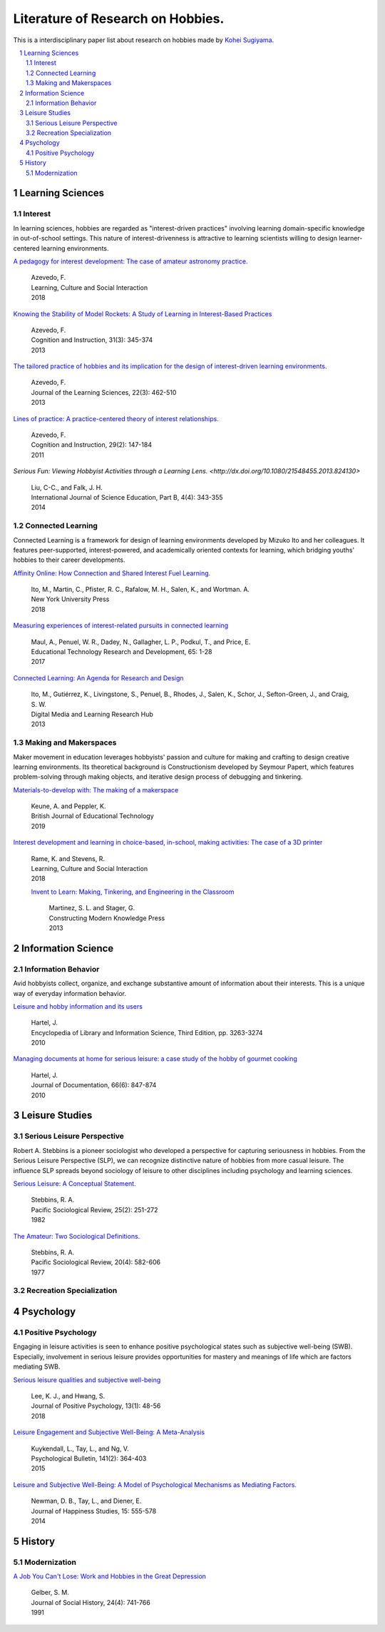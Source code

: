 Literature of Research on Hobbies.
**********************************
This is a interdisciplinary paper list about research on hobbies made by `Kohei Sugiyama <https://researchmap.jp/ksugiyama/?lang=english>`_.

.. contents::
    :local:
    :depth: 2

.. sectnum::
    :depth: 2

Learning Sciences
===========

Interest
---------

In learning sciences, hobbies are regarded as "interest-driven practices" involving learning domain-specific knowledge in out-of-school settings. This nature of interest-drivenness is attractive to learning scientists willing to design learner-centered learning environments.

`A pedagogy for interest development: The case of amateur astronomy practice.
<https://doi.org/10.1016/j.lcsi.2018.11.008>`_
  | Azevedo, F.
  | Learning, Culture and Social Interaction
  | 2018

`Knowing the Stability of Model Rockets: A Study of Learning in Interest-Based Practices
<http://dx.doi.org/10.1080/07370008.2013.799168>`_
  | Azevedo, F.
  | Cognition and Instruction, 31(3): 345-374
  | 2013

`The tailored practice of hobbies and its implication for the design of interest-driven learning environments.
<https://doi.org/10.1080/10508406.2012.730082>`_
  | Azevedo, F.
  | Journal of the Learning Sciences, 22(3): 462-510
  | 2013

`Lines of practice: A practice-centered theory of interest relationships.
<https://doi.org/10.1080/07370008.2011.556834>`_
  | Azevedo, F.
  | Cognition and Instruction, 29(2): 147-184
  | 2011

`Serious Fun: Viewing Hobbyist Activities through a Learning Lens.
<http://dx.doi.org/10.1080/21548455.2013.824130>`
  | Liu, C-C., and Falk, J. H.
  | International Journal of Science Education, Part B, 4(4): 343-355
  | 2014

Connected Learning
-----------------------

Connected Learning is a framework for design of  learning environments  developed by Mizuko Ito and her colleagues. It features peer-supported, interest-powered, and academically oriented contexts for learning, which bridging youths' hobbies to their career developments.

`Affinity Online: How Connection and Shared Interest Fuel Learning.
<https://nyupress.org/9781479852758/affinity-online/>`_
 | Ito, M., Martin, C., Pfister, R. C., Rafalow, M. H., Salen, K., and Wortman. A.
 | New York University Press
 | 2018

`Measuring experiences of interest-related pursuits in connected learning
<https://doi.org/10.1007/s11423-016-9453-6>`_
 | Maul, A., Penuel, W. R., Dadey, N., Gallagher, L. P., Podkul, T., and Price, E.
 | Educational Technology Research and Development, 65: 1-28
 | 2017

`Connected Learning: An Agenda for Research and Design
<https://clalliance.org/publications/connected-learning-an-agenda-for-research-and-design/>`_
 | Ito, M., Gutiérrez, K., Livingstone, S., Penuel, B., Rhodes, J., Salen, K., Schor, J., Sefton-Green, J., and Craig, S. W.
 | Digital Media and Learning Research Hub
 | 2013

Making and Makerspaces
----------------------------

Maker movement in education leverages hobbyists' passion and culture for making and crafting to design creative learning environments. Its theoretical background is Constructionism developed by Seymour Papert, which features problem-solving through making objects, and iterative design process of debugging and tinkering.

`Materials-to-develop with: The making of a makerspace
<https://doi.org/10.1111/bjet.12702>`_
  | Keune, A. and Peppler, K.
  | British Journal of Educational Technology
  | 2019

`Interest development and learning in choice-based, in-school, making activities: The case of a 3D printer
<https://doi.org/10.1016/j.lcsi.2018.11.009>`_
  | Rame, K. and Stevens, R.
  | Learning, Culture and Social Interaction
  | 2018

  `Invent to Learn: Making, Tinkering, and Engineering in the Classroom
  <https://inventtolearn.com/>`_
   | Martinez, S. L. and Stager, G.
   | Constructing Modern Knowledge Press
   | 2013

Information Science
=============

Information Behavior
------------------------

Avid hobbyists collect, organize, and exchange substantive amount of  information about their interests. This is a unique way of everyday information behavior.

`Leisure and hobby information and its users
<https://www.taylorfrancis.com/books/e/9780203757635>`_
  | Hartel, J.
  | Encyclopedia of Library and Information Science, Third Edition, pp. 3263-3274
  | 2010

`Managing documents at home for serious leisure: a case study of the hobby of gourmet cooking
<https://doi.org/10.1108/00220411011087841>`_
  | Hartel, J.
  | Journal of Documentation, 66(6): 847-874
  | 2010


Leisure Studies
==========

Serious Leisure Perspective
-------------------------------

Robert A. Stebbins is a pioneer sociologist who developed a perspective for capturing seriousness in hobbies. From the Serious Leisure Perspective (SLP), we can recognize distinctive nature of hobbies from more casual leisure. The influence SLP spreads beyond sociology of leisure to other disciplines including psychology and learning sciences.

`Serious Leisure: A Conceptual Statement.
<https://doi.org/10.2307/1388726>`_
  | Stebbins, R. A.
  | Pacific Sociological Review, 25(2): 251-272
  | 1982

`The Amateur: Two Sociological Definitions.
<https://doi.org/10.2307%2F1388717>`_
  | Stebbins, R. A.
  | Pacific Sociological Review, 20(4): 582-606
  | 1977

Recreation Specialization
----------------------------

Psychology
=======

Positive Psychology
----------------------

Engaging in leisure activities is seen to enhance positive psychological states such as subjective well-being (SWB). Especially, involvement in serious leisure provides opportunities for mastery and meanings of life which are factors mediating SWB.

`Serious leisure qualities and subjective well-being
<https://doi.org/10.1080/17439760.2017.1374437>`_
  | Lee, K. J., and Hwang, S.
  | Journal of Positive Psychology, 13(1): 48-56
  | 2018

`Leisure Engagement and Subjective Well-Being: A Meta-Analysis
<https://doi.org/10.1037/a0038508>`_
  | Kuykendall, L., Tay, L., and Ng, V.
  | Psychological Bulletin, 141(2): 364-403
  | 2015

`Leisure and Subjective Well-Being: A Model of Psychological Mechanisms as Mediating Factors.
<https://doi.org/10.1007/s10902-013-9435-x>`_
  | Newman, D. B., Tay, L., and Diener, E.
  | Journal of Happiness Studies, 15: 555-578
  | 2014

History
=====

Modernization
-----------------

`A Job You Can't Lose: Work and Hobbies in the Great Depression
<https://doi.org/10.1353/jsh/24.4.741>`_
  | Gelber, S. M.
  | Journal of Social History, 24(4): 741-766
  | 1991
